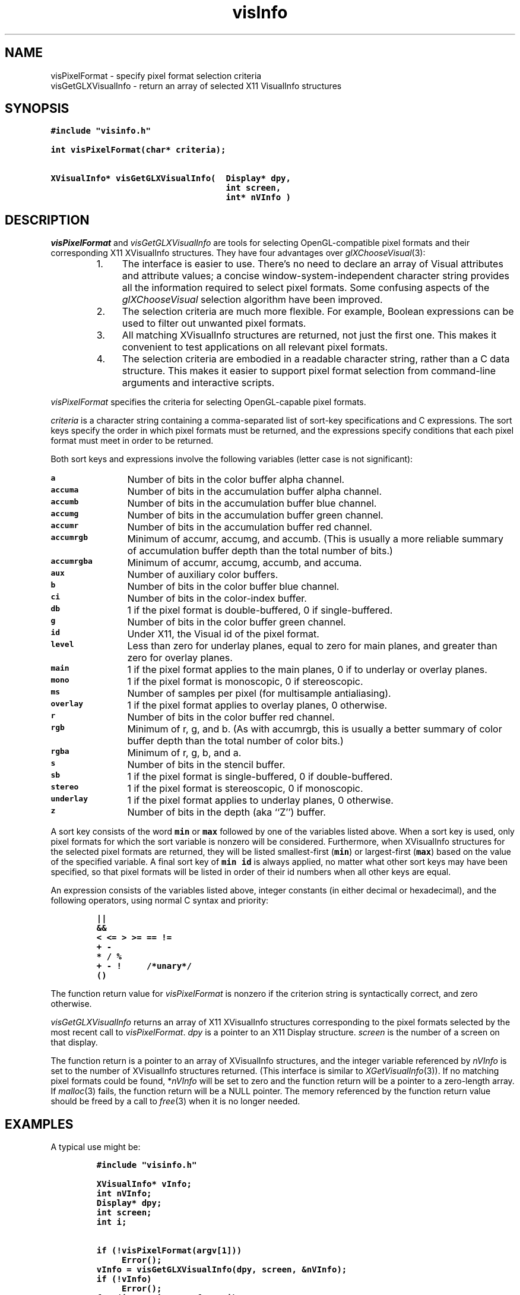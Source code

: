 .TH visInfo 3 "" "\&"
.SH NAME
visPixelFormat \- specify pixel format selection criteria
.br
visGetGLXVisualInfo \- return an array of selected X11 VisualInfo structures
.SH SYNOPSIS
.PP
.nf
.ft 7
#include "visinfo.h"

int visPixelFormat(char* criteria);

XVisualInfo* visGetGLXVisualInfo(	Display* dpy,
							int screen,
							int* nVInfo )
.ft 1
.fi
.SH DESCRIPTION
.I visPixelFormat
and
.I visGetGLXVisualInfo
are tools for selecting OpenGL-compatible pixel formats and their
corresponding X11 XVisualInfo structures.
They have four advantages over
.IR glXChooseVisual (3):
.RS
.IP 1. 4n
The interface is easier to use.
There's no need to declare an array of Visual attributes and attribute
values; a concise window-system-independent character string provides all the
information required to select pixel formats.
Some confusing aspects of the
.I glXChooseVisual
selection algorithm have been improved.
.IP 2.
The selection criteria are much more flexible.
For example, Boolean expressions can be used to filter out
unwanted pixel formats.
.IP 3.
\f1All\fP matching XVisualInfo structures are returned, not just the first one.
This makes it convenient to test applications on all relevant
pixel formats.
.IP 4.
The selection criteria are embodied in a readable character string,
rather than a C data structure.
This makes it easier to support pixel format selection from command-line
arguments and interactive scripts.
.RE
.PP
.I
visPixelFormat
specifies the criteria for selecting OpenGL-capable pixel formats.
.PP
.I criteria
is a character string containing a comma-separated list of sort-key
specifications and C expressions.
The sort keys specify the order in which pixel formats must be
returned, and the expressions specify conditions that each pixel format
must meet in order to be returned.
.PP
Both sort keys and expressions involve the following variables (letter case
is not significant):
.TP 12n
\f7a\fP\fP
Number of bits in the color buffer alpha channel.
.TP
\f7accuma\fP
Number of bits in the accumulation buffer alpha channel.
.TP
\f7accumb\fP
Number of bits in the accumulation buffer blue channel.
.TP
\f7accumg\fP
Number of bits in the accumulation buffer green channel.
.TP
\f7accumr\fP
Number of bits in the accumulation buffer red channel.
.TP
\f7accumrgb\fP
Minimum of accumr, accumg, and accumb.
(This is usually a more reliable summary of accumulation buffer
depth than the total number of bits.)
.TP
\f7accumrgba\fP
Minimum of accumr, accumg, accumb, and accuma.
.TP
\f7aux\fP
Number of auxiliary color buffers.
.TP
\f7b\fP
Number of bits in the color buffer blue channel.
.TP
\f7ci\fP
Number of bits in the color-index buffer.
.TP
\f7db\fP
1 if the pixel format is double-buffered, 0 if single-buffered.
.TP
\f7g\fP
Number of bits in the color buffer green channel.
.TP
\f7id\fP
Under X11, the Visual id of the pixel format.
.TP
\f7level\fP
Less than zero for underlay planes, equal to zero for main planes,
and greater than zero for overlay planes.
.TP
\f7main\fP
1 if the pixel format applies to the main planes, 0 if to
underlay or overlay planes.
.TP
\f7mono\fP
1 if the pixel format is monoscopic, 0 if stereoscopic.
.TP
\f7ms\fP
Number of samples per pixel (for multisample antialiasing).
.TP
\f7overlay\fP
1 if the pixel format applies to overlay planes, 0 otherwise.
.TP
\f7r\fP
Number of bits in the color buffer red channel.
.TP
\f7rgb\fP
Minimum of r, g, and b.
(As with accumrgb, this is usually a better summary of color buffer
depth than the total number of color bits.)
.TP
\f7rgba\fP
Minimum of r, g, b, and a.
.TP
\f7s\fP
Number of bits in the stencil buffer.
.TP
\f7sb\fP
1 if the pixel format is single-buffered, 0 if double-buffered.
.TP
\f7stereo\fP
1 if the pixel format is stereoscopic, 0 if monoscopic.
.TP
\f7underlay\fP
1 if the pixel format applies to underlay planes, 0 otherwise.
.TP
\f7z\fP
Number of bits in the depth (aka ``Z'') buffer.
.PP
A sort key consists of the word \f7min\fP or \f7max\fP followed by one
of the variables listed above.
When a sort key is used, only pixel formats for which the sort variable
is nonzero will be considered.
Furthermore, when XVisualInfo structures for the selected pixel formats
are returned,
they will be listed smallest-first (\f7min\fP) or largest-first
(\f7max\fP) based on the value of the specified variable.
A final sort key of \f7min id\fP is always applied, no matter
what other sort keys may have been specified, so that pixel formats
will be listed in order of their id numbers when all other keys are
equal.
.PP
An expression consists of the variables listed above, integer constants
(in either decimal or hexadecimal), and the following operators, using
normal C syntax and priority:
.RS
.PP
.nf
.ft 7
||
&&
< <= > >= == !=
+ -
* / %
+ - !	/*unary*/
()
.ft 1
.fi
.RE
.PP
The function return value for
.I visPixelFormat
is nonzero if the criterion string is syntactically
correct, and zero otherwise.
.PP
.I
visGetGLXVisualInfo
returns an array of X11 XVisualInfo structures corresponding to the pixel
formats selected by the most recent call to
.IR visPixelFormat .
.I dpy
is a pointer to an X11 Display structure.
.I screen
is the number of a screen on that display.
.PP
The function return is a pointer to an array of XVisualInfo structures,
and the integer variable referenced by
.I nVInfo
is set to the number of XVisualInfo structures returned.
(This interface is similar to
.IR XGetVisualInfo (3)).
If no matching pixel formats could be found,
.RI * nVInfo
will be set to zero and the function return will be a pointer to a
zero-length array.
If
.IR malloc (3)
fails, the function return will be a NULL pointer.
The memory referenced by the function return value should be freed by
a call to
.IR free (3)
when it is no longer needed.
.SH EXAMPLES
A typical use might be:
.PP
.RS
.nf
.ft 7
#include "visinfo.h"

XVisualInfo* vInfo;
int nVInfo;
Display* dpy;
int screen;
int i;

if (!visPixelFormat(argv[1]))
	Error();
vInfo = visGetGLXVisualInfo(dpy, screen, &nVInfo);
if (!vInfo)
	Error();
for (i = 0; i < nVInfo; ++i)
	Use(&vInfo[i]);
free(vInfo);
.ft 1
.fi
.RE
.PP
Here are some sample pixel format criteria strings:
.TP
\f7rgb >= 8\fP
Select RGB pixel formats with at least 8 bits per color channel.
(An alpha channel may be present in the pixel
formats that are selected, but is not guaranteed.
Use \f7rgba\fP instead of \f7rgb\fP if an alpha channel is required.)
.TP
\f7max rgb, max z, db\fP
Select RGB pixel formats that include a depth buffer and are double-buffered.
Sort all selected pixel formats so that those with the largest color buffers
are returned first.
When there is a tie for color buffer size, those with the largest depth buffer
will be returned first.
.TP
\f7max ci, db, overlay\fP
Selects the deepest color-index pixel formats that support
double-buffered overlay windows.
.TP
\f7max rgb, accumrgb >= 2 * rgb\fP
Select RGB pixel formats that include an accumulation buffer at least
twice as deep as the main color buffer.
.TP
\f7id == 0x2c\fP
Select the pixel format with Visual id equal to 0x2c.
.TP
\f7rgba, r == g && r == b\fP
Select RGBA pixel formats whose color channels are of equal depth.
.TP
\f7rgb, r % 2 || g % 2 || b % 2\fP
Select RGB pixel formats with at least one odd-sized color channel.
.TP
\f7min ci\fP
Select color-index pixel formats with the smallest non-zero depth.
.TP
\f7rgba, ms, s, z\fP
Select multisampled RGBA pixel formats with stencil and depth buffers.
The selected pixel formats will be sorted in the default order
(smallest Visual id first).
.SH "SEE ALSO"
glXChooseVisual(3),
findvis(1).
